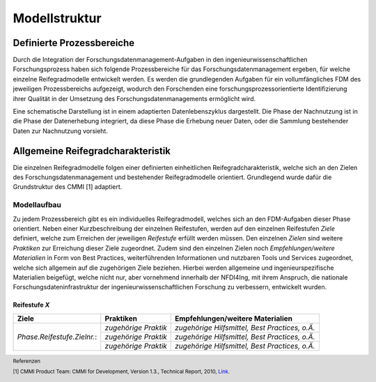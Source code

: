 Modellstruktur
##################

Definierte Prozessbereiche
--------------
Durch die Integration der Forschungsdatenmanagement-Aufgaben in den ingenieurwissenschaftlichen Forschungsprozess haben sich folgende Prozessbereiche für das Forschungsdatenmanagement ergeben, für welche einzelne Reifegradmodelle entwickelt werden. Es werden die grundlegenden Aufgaben für ein vollumfängliches FDM des jeweiligen Prozessbereichs aufgezeigt, wodurch den Forschenden eine forschungsprozessorientierte Identifizierung ihrer Qualität in der Umsetzung des Forschungsdatenmanagements ermöglicht wird. 

.. image:: images/DLC5_RGM_allg_09_26_23_de.svg
  :width: 400 

Eine schematische Darstellung ist in einem adaptierten Datenlebenszyklus dargestellt. Die Phase der Nachnutzung ist in die Phase der Datenerhebung integriert, da diese Phase die Erhebung neuer Daten, oder die Sammlung bestehender Daten zur Nachnutzung vorsieht.


Allgemeine Reifegradcharakteristik
----------------
Die einzelnen Reifegradmodelle folgen einer definierten einheitlichen Reifegradcharakteristik, welche sich an den Zielen des Forschungsdatenmanagement und bestehender Reifegradmodelle orientiert. Grundlegend wurde dafür die Grundstruktur des CMMI [1] adaptiert. 

.. image:: images/RG_Characteristik_de.svg
  :width: 800 

=========
Modellaufbau
=========
Zu jedem Prozessbereich gibt es ein individuelles Reifegradmodell, welches sich an den FDM-Aufgaben dieser Phase orientiert. Neben einer Kurzbeschreibung der einzelnen Reifestufen, werden auf den einzelnen Reifestufen *Ziele* definiert, welche zum Erreichen der jeweiligen *Reifestufe* erfüllt werden müssen. Den einzelnen *Zielen* sind weitere *Praktiken* zur Erreichung dieser Ziele zugeordnet. Zudem sind den einzelnen Zielen noch *Empfehlungen/weitere Materialien*  in Form von Best Practices, weiterführenden Informationen und nutzbaren Tools und Services zugeordnet, welche sich allgemein auf die zugehörigen Ziele beziehen. Hierbei werden allgemeine und ingenieurspezifische Materialien beigefügt, welche nicht nur, aber vornehmend innerhalb der NFDI4Ing, mit ihrem Anspruch, die nationale Forschungsdateninfrastruktur der ingenieurwissenschaftlichen Forschung zu verbessern, entwickelt wurden.

**********
Reifestufe *X*
**********

+-------------------------------------------------------+----------------------------------------------------------+-------------------------------------------------------------------------------------------------------------------------------------------------------------------------------+
| Ziele                                                 | Praktiken                                                |  Empfehlungen/weitere Materialien                                                                                                                                             |
+=======================================================+==========================================================+===============================================================================================================================================================================+
| *Phase.Reifestufe.Zielnr.*:                           |  *zugehörige Praktik*                                    | *zugehörige Hilfsmittel, Best Practices, o.Ä.*                                                                                                                                |
|                                                       |                                                          |                                                                                                                                                                               |
|                                                       |                                                          |                                                                                                                                                                               |
|                                                       +----------------------------------------------------------+-------------------------------------------------------------------------------------------------------------------------------------------------------------------------------+
|                                                       |  *zugehörige Praktik*                                    | *zugehörige Hilfsmittel, Best Practices, o.Ä.*                                                                                                                                |
|                                                       |                                                          |                                                                                                                                                                               |
|                                                       |                                                          |                                                                                                                                                                               |
|                                                       +----------------------------------------------------------+-------------------------------------------------------------------------------------------------------------------------------------------------------------------------------+
|                                                       |  *zugehörige Praktik*                                    | *zugehörige Hilfsmittel, Best Practices, o.Ä.*                                                                                                                                |
|                                                       |                                                          |                                                                                                                                                                               |
|                                                       |                                                          |                                                                                                                                                                               |     
+-------------------------------------------------------+----------------------------------------------------------+-------------------------------------------------------------------------------------------------------------------------------------------------------------------------------+



.. footer:: Referenzen

.. footer:: [1] CMMI Product Team: CMMI for Development, Version 1.3., Technical Report, 2010, `Link <https://insights.sei.cmu.edu/documents/853/2010_005_001_15287.pdf>`_.
